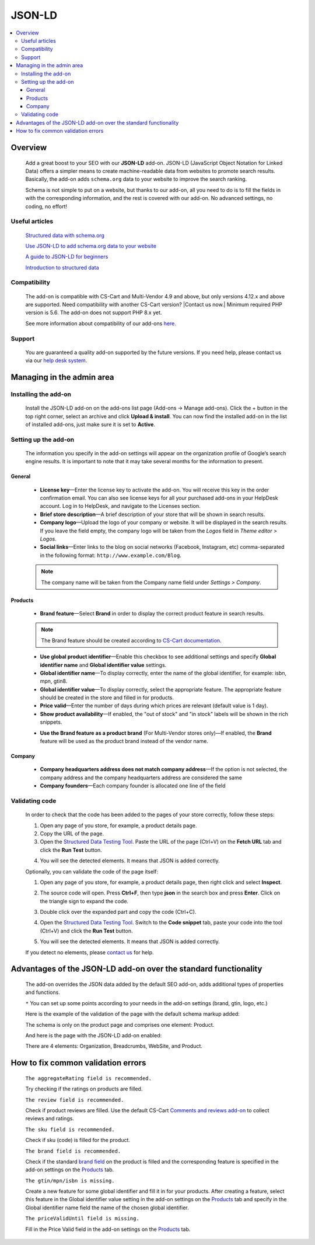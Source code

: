 ***************
JSON-LD
***************

.. raw:: html

    <div class="buy-now">
        <a href="https://www.simtechdev.com/addons/site-management/json-ld-for-seo.html" class="btn buy-now__btn">Buy now</a>
    </div>



.. contents::
    :local:
    :depth: 3

--------
Overview
--------

    Add a great boost to your SEO with our **JSON-LD** add-on. JSON-LD (JavaScript Object Notation for Linked Data) offers a simpler means to create machine-readable data from websites to promote search results. Basically, the add-on adds ``schema.org`` data to your website to improve the search ranking.

    Schema is not simple to put on a website, but thanks to our add-on, all you need to do is to fill the fields in with the corresponding information, and the rest is covered with our add-on. No advanced settings, no coding, no effort!

    .. meta::
        :description: JSON-LD add-on adds schema.org data to your website to improve the search ranking.
        :keywords: JSON-LD, SEO, advanced SEO, schema.org, improve search ranking, CS-Cart, online store

===============
Useful articles
===============

    `Structured data with schema.org <https://yoast.com/structured-data-schema-ultimate-guide/>`_

    `Use JSON-LD to add schema.org data to your website <https://yoast.com/json-ld/>`_

    `A guide to JSON-LD for beginners <https://moz.com/blog/json-ld-for-beginners>`_

    `Introduction to structured data <https://developers.google.com/search/docs/guides/intro-structured-data>`_

=============
Compatibility
=============

    The add-on is compatible with CS-Cart and Multi-Vendor 4.9 and above, but only versions 4.12.x and above are supported. Need compatibility with another CS-Cart version? |Contact us now.|
    Minimum required PHP version is 5.6. The add-on does not support PHP 8.x yet.

    See more information about compatibility of our add-ons `here <https://docs.cs-cart.com/marketplace-addons/compatibility/index.html>`_.

=======
Support
=======

    You are guaranteed a quality add-on supported by the future versions. If you need help, please contact us via our `help desk system <https://helpdesk.cs-cart.com>`_.

--------------------------
Managing in the admin area
--------------------------

=====================
Installing the add-on
=====================

    Install the JSON-LD add-on on the add-ons list page (Add-ons → Manage add-ons). Click the + button in the top right corner, select an archive and click **Upload & install**. You can now find the installed add-on in the list of installed add-ons, just make sure it is set to **Active**.

=====================
Setting up the add-on
=====================

    The information you specify in the add-on settings will appear on the organization profile of Google’s search engine results. It is important to note that it may take several months for the information to present.

    .. fancybox:: img/json-01.png
        :alt: JSON-LD. organization profile
        :width: 481px

+++++++
General
+++++++

    .. fancybox:: img/json-02.png
        :alt: JSON-LD. Settings

    * **License key**—Enter the license key to activate the add-on. You will receive this key in the order confirmation email. You can also see license keys for all your purchased add-ons in your HelpDesk account. Log in to HelpDesk, and navigate to the Licenses section.

    * **Brief store description**—A brief description of your store that will be shown in search results.

    * **Company logo**—Upload the logo of your company or website. It will be displayed in the search results. If you leave the field empty, the company logo will be taken from the *Logos* field in *Theme editor > Logos*.

    * **Social links**—Enter links to the blog on social networks (Facebook, Instagram, etc) comma-separated in the following format: ``http://www.example.com/Blog``.

    .. note::

        The company name will be taken from the Company name field under *Settings > Company*.

++++++++
Products
++++++++

    .. fancybox:: img/json-ld-products-settings.png
        :alt: JSON-LD. Products settings

    * **Brand feature**—Select **Brand** in order to display the correct product feature in search results.

    .. note::

        The Brand feature should be created according to `CS-Cart documentation <https://docs.cs-cart.com/latest/user_guide/manage_products/features/manufacturer.html>`_.

    * **Use global product identifier**—Enable this checkbox to see additional settings and specify **Global identifier name** and **Global identifier value** settings.

    * **Global identifier name**—To display correctly, enter the name of the global identifier, for example: isbn, mpn, gtin8.

    * **Global identifier value**—To display correctly, select the appropriate feature. The appropriate feature should be created in the store and filled in for products.

    * **Price valid**—Enter the number of days during which prices are relevant (default value is 1 day).

    * **Show product availability**—If enabled, the "out of stock" and "in stock" labels will be shown in the rich snippets.

    .. fancybox:: img/json-ld-products-settings.png
        :alt: JSON-LD. Settings

    * **Use the Brand feature as a product brand** (For Multi-Vendor stores only)—If enabled, the **Brand** feature will be used as the product brand instead of the vendor name.

+++++++
Company
+++++++

    .. fancybox:: img/CompanyTab.png
        :alt: Company Tab

    * **Company headquarters address does not match company address**—If the option is not selected, the company address and the company headquarters address are considered the same

    * **Company founders**—Each company founder is allocated one line of the field

    .. fancybox:: img/CompanyFounders.png
        :alt: Company Founders


===============
Validating code
===============

    In order to check that the code has been added to the pages of your store correctly, follow these steps:

    1. Open any page of you store, for example, a product details page.

    2. Copy the URL of the page.

    3. Open the `Structured Data Testing Tool <https://search.google.com/structured-data/testing-tool>`_. Paste the URL of the page (Ctrl+V) on the **Fetch URL** tab and click the **Run Test** button.

    .. fancybox:: img/entering-url.png
        :alt: Structured Data Testing Tool
        :width: 629px

    4. You will see the detected elements. It means that JSON is added correctly. 

    .. fancybox:: img/json-detected-elements.png
        :alt: Structured Data Testing Tool

    Optionally, you can validate the code of the page itself:

    1. Open any page of you store, for example, a product details page, then right click and select **Inspect**.

    .. fancybox:: img/json-product-page.png
        :alt: JSON-LD. product page

    2. The source code will open. Press **Ctrl+F**, then type **json** in the search box and press **Enter**. Click on the triangle sign to expand the code.

    .. fancybox:: img/json-product-source-code.png
        :alt: JSON-LD. product page
        :width: 465px

    3. Double click over the expanded part and copy the code (Ctrl+C).

    .. fancybox:: img/json-product-expand-code.png
        :alt: JSON-LD. validating the code
        :width: 471px

    4. Open the `Structured Data Testing Tool <https://search.google.com/structured-data/testing-tool>`_. Switch to the **Code snippet** tab, paste your code into the tool (Ctrl+V) and click the **Run Test** button.

    .. fancybox:: img/json-running-test.png
        :alt: Structured Data Testing Tool
        :width: 629px

    5. You will see the detected elements. It means that JSON is added correctly. 

    .. fancybox:: img/json-detected-elements.png
        :alt: Structured Data Testing Tool

    If you detect no elements, please `contact us <https://www.simtechdev.com/quote.html>`_ for help.

------------------------------------------------------------------------
Advantages of the JSON-LD add-on over the standard functionality
------------------------------------------------------------------------

    The add-on overrides the JSON data added by the default SEO add-on, adds additional types of properties and functions. 

    .. fancybox:: img/json-03.png
        :alt: differences of add-ons

    ``*`` You can set up some points according to your needs in the add-on settings (brand, gtin, logo, etc.)

    Here is the example of the validation of the page with the default schema markup added:

    .. fancybox:: img/json-04.png
        :alt: page without JSON-LD

    The schema is only on the product page and comprises one element: Product.

    And here is the page with the JSON-LD add-on enabled:

    .. fancybox:: img/json-06.png
        :alt: page with JSON-LD

    .. fancybox:: img/json-07.png
        :alt: page with JSON-LD

    .. fancybox:: img/NewTags.png
        :alt: page with JSON-LD


    There are 4 elements: Organization, Breadcrumbs, WebSite, and Product.

      .. fancybox:: img/json-05.png
        :alt: page with JSON-LD

-----------------------------------
How to fix common validation errors
-----------------------------------

    ``The aggregateRating field is recommended.``

    Try checking if the ratings on products are filled.

    ``The review field is recommended.``

    Check if product reviews are filled. Use the default CS-Cart `Comments and reviews add-on <https://docs.cs-cart.com/latest/user_guide/addons/comments_and_reviews/index.html>`_ to collect reviews and ratings.

    ``The sku field is recommended.``

    Check if sku (code) is filled for the product.

    ``The brand field is recommended.``

    Check if the standard `brand field <https://docs.cs-cart.com/latest/user_guide/manage_products/features/manufacturer.html>`_ on the product is filled and the corresponding feature is specified in the add-on settings on the `Products`_ tab.

    ``The gtin/mpn/isbn is missing.``

    Create a new feature for some global identifier and fill it in for your products. After creating a feature, select this feature in the Global identifier value setting in the add-on settings on the `Products`_ tab and specify in the Global identifier name field the name of the chosen global identifier.

    ``The priceValidUntil field is missing.``

    Fill in the Price Valid field in the add-on settings on the `Products`_ tab.